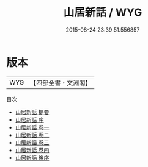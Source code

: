 #+TITLE: 山居新話 / WYG
#+DATE: 2015-08-24 23:39:51.556857
* 版本
 |       WYG|【四部全書・文淵閣】|
目次
 - [[file:KR3l0081_000.txt::000-1a][山居新話 提要]]
 - [[file:KR3l0081_000.txt::000-4a][山居新話 序]]
 - [[file:KR3l0081_001.txt::001-1a][山居新話 卷一]]
 - [[file:KR3l0081_002.txt::002-1a][山居新話 卷二]]
 - [[file:KR3l0081_003.txt::003-1a][山居新話 卷三]]
 - [[file:KR3l0081_004.txt::004-1a][山居新話 卷四]]
 - [[file:KR3l0081_005.txt::005-1a][山居新話 後序]]
